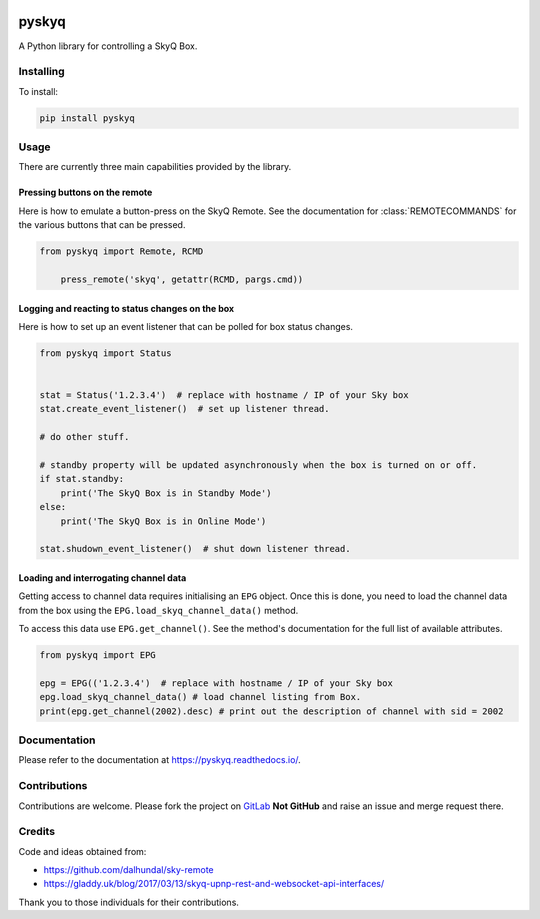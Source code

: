 .. image:: https://gitlab.com/bradwood/pyskyq/badges/master/pipeline.svg
   :target: https://gitlab.com/bradwood/pyskyq/pipelines

.. image:: https://badge.fury.io/py/pyskyq.svg
    :target: https://badge.fury.io/py/pyskyq

.. image:: https://readthedocs.org/projects/pyskyq/badge/?version=latest
    :target: https://pyskyq.readthedocs.io/en/latest/?badge=latest
    :alt: Documentation Status


======
pyskyq
======


A Python library for controlling a SkyQ Box.


Installing
==========

To install:

.. code:: bash

    pip install pyskyq


Usage
=====

There are currently three main capabilities provided by the library.

Pressing buttons on the remote
------------------------------

Here is how to emulate a button-press on the SkyQ Remote. See the documentation for :class:`REMOTECOMMANDS` for
the various buttons that can be pressed.

.. code:: python

    from pyskyq import Remote, RCMD

        press_remote('skyq', getattr(RCMD, pargs.cmd))

Logging and reacting to status changes on the box
-------------------------------------------------

Here is how to set up an event listener that can be polled for box status changes.

.. code:: python

    from pyskyq import Status


    stat = Status('1.2.3.4')  # replace with hostname / IP of your Sky box
    stat.create_event_listener()  # set up listener thread.

    # do other stuff.

    # standby property will be updated asynchronously when the box is turned on or off.
    if stat.standby:
        print('The SkyQ Box is in Standby Mode')
    else:
        print('The SkyQ Box is in Online Mode')

    stat.shudown_event_listener()  # shut down listener thread.


Loading and interrogating channel data
--------------------------------------

Getting access to channel data requires initialising an ``EPG`` object. Once
this is done, you need to load the channel data from the box using the ``EPG.load_skyq_channel_data()`` method.

To access this data use ``EPG.get_channel()``. See the method's documentation for the
full list of available attributes.

.. code:: python

    from pyskyq import EPG

    epg = EPG(('1.2.3.4')  # replace with hostname / IP of your Sky box
    epg.load_skyq_channel_data() # load channel listing from Box.
    print(epg.get_channel(2002).desc) # print out the description of channel with sid = 2002


Documentation
=============

Please refer to the documentation at https://pyskyq.readthedocs.io/.


Contributions
=============

Contributions are welcome. Please fork the project on GitLab_ **Not GitHub** and raise an issue and
merge request there.

.. _GitLab: https://gitlab.com/bradwood/pyskyq/


Credits
=======
Code and ideas obtained from:

- https://github.com/dalhundal/sky-remote
- https://gladdy.uk/blog/2017/03/13/skyq-upnp-rest-and-websocket-api-interfaces/

Thank you to those individuals for their contributions.
